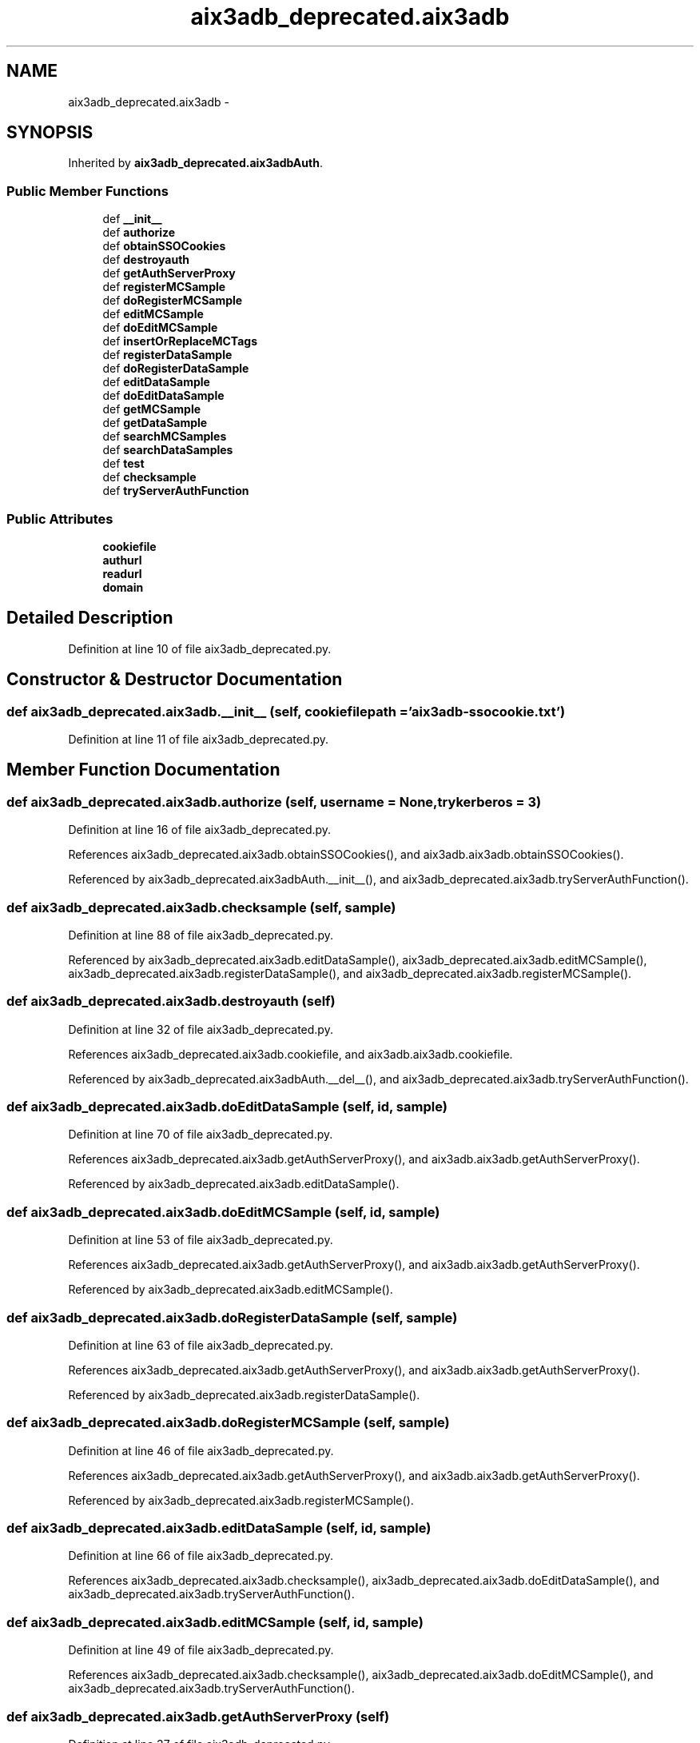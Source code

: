.TH "aix3adb_deprecated.aix3adb" 3 "Fri Mar 27 2015" "libs3a" \" -*- nroff -*-
.ad l
.nh
.SH NAME
aix3adb_deprecated.aix3adb \- 
.SH SYNOPSIS
.br
.PP
.PP
Inherited by \fBaix3adb_deprecated\&.aix3adbAuth\fP\&.
.SS "Public Member Functions"

.in +1c
.ti -1c
.RI "def \fB__init__\fP"
.br
.ti -1c
.RI "def \fBauthorize\fP"
.br
.ti -1c
.RI "def \fBobtainSSOCookies\fP"
.br
.ti -1c
.RI "def \fBdestroyauth\fP"
.br
.ti -1c
.RI "def \fBgetAuthServerProxy\fP"
.br
.ti -1c
.RI "def \fBregisterMCSample\fP"
.br
.ti -1c
.RI "def \fBdoRegisterMCSample\fP"
.br
.ti -1c
.RI "def \fBeditMCSample\fP"
.br
.ti -1c
.RI "def \fBdoEditMCSample\fP"
.br
.ti -1c
.RI "def \fBinsertOrReplaceMCTags\fP"
.br
.ti -1c
.RI "def \fBregisterDataSample\fP"
.br
.ti -1c
.RI "def \fBdoRegisterDataSample\fP"
.br
.ti -1c
.RI "def \fBeditDataSample\fP"
.br
.ti -1c
.RI "def \fBdoEditDataSample\fP"
.br
.ti -1c
.RI "def \fBgetMCSample\fP"
.br
.ti -1c
.RI "def \fBgetDataSample\fP"
.br
.ti -1c
.RI "def \fBsearchMCSamples\fP"
.br
.ti -1c
.RI "def \fBsearchDataSamples\fP"
.br
.ti -1c
.RI "def \fBtest\fP"
.br
.ti -1c
.RI "def \fBchecksample\fP"
.br
.ti -1c
.RI "def \fBtryServerAuthFunction\fP"
.br
.in -1c
.SS "Public Attributes"

.in +1c
.ti -1c
.RI "\fBcookiefile\fP"
.br
.ti -1c
.RI "\fBauthurl\fP"
.br
.ti -1c
.RI "\fBreadurl\fP"
.br
.ti -1c
.RI "\fBdomain\fP"
.br
.in -1c
.SH "Detailed Description"
.PP 
Definition at line 10 of file aix3adb_deprecated\&.py\&.
.SH "Constructor & Destructor Documentation"
.PP 
.SS "def aix3adb_deprecated\&.aix3adb\&.__init__ (self, cookiefilepath = \fC'\fBaix3adb\fP-ssocookie\&.txt'\fP)"

.PP
Definition at line 11 of file aix3adb_deprecated\&.py\&.
.SH "Member Function Documentation"
.PP 
.SS "def aix3adb_deprecated\&.aix3adb\&.authorize (self, username = \fCNone\fP, trykerberos = \fC3\fP)"

.PP
Definition at line 16 of file aix3adb_deprecated\&.py\&.
.PP
References aix3adb_deprecated\&.aix3adb\&.obtainSSOCookies(), and aix3adb\&.aix3adb\&.obtainSSOCookies()\&.
.PP
Referenced by aix3adb_deprecated\&.aix3adbAuth\&.__init__(), and aix3adb_deprecated\&.aix3adb\&.tryServerAuthFunction()\&.
.SS "def aix3adb_deprecated\&.aix3adb\&.checksample (self, sample)"

.PP
Definition at line 88 of file aix3adb_deprecated\&.py\&.
.PP
Referenced by aix3adb_deprecated\&.aix3adb\&.editDataSample(), aix3adb_deprecated\&.aix3adb\&.editMCSample(), aix3adb_deprecated\&.aix3adb\&.registerDataSample(), and aix3adb_deprecated\&.aix3adb\&.registerMCSample()\&.
.SS "def aix3adb_deprecated\&.aix3adb\&.destroyauth (self)"

.PP
Definition at line 32 of file aix3adb_deprecated\&.py\&.
.PP
References aix3adb_deprecated\&.aix3adb\&.cookiefile, and aix3adb\&.aix3adb\&.cookiefile\&.
.PP
Referenced by aix3adb_deprecated\&.aix3adbAuth\&.__del__(), and aix3adb_deprecated\&.aix3adb\&.tryServerAuthFunction()\&.
.SS "def aix3adb_deprecated\&.aix3adb\&.doEditDataSample (self, id, sample)"

.PP
Definition at line 70 of file aix3adb_deprecated\&.py\&.
.PP
References aix3adb_deprecated\&.aix3adb\&.getAuthServerProxy(), and aix3adb\&.aix3adb\&.getAuthServerProxy()\&.
.PP
Referenced by aix3adb_deprecated\&.aix3adb\&.editDataSample()\&.
.SS "def aix3adb_deprecated\&.aix3adb\&.doEditMCSample (self, id, sample)"

.PP
Definition at line 53 of file aix3adb_deprecated\&.py\&.
.PP
References aix3adb_deprecated\&.aix3adb\&.getAuthServerProxy(), and aix3adb\&.aix3adb\&.getAuthServerProxy()\&.
.PP
Referenced by aix3adb_deprecated\&.aix3adb\&.editMCSample()\&.
.SS "def aix3adb_deprecated\&.aix3adb\&.doRegisterDataSample (self, sample)"

.PP
Definition at line 63 of file aix3adb_deprecated\&.py\&.
.PP
References aix3adb_deprecated\&.aix3adb\&.getAuthServerProxy(), and aix3adb\&.aix3adb\&.getAuthServerProxy()\&.
.PP
Referenced by aix3adb_deprecated\&.aix3adb\&.registerDataSample()\&.
.SS "def aix3adb_deprecated\&.aix3adb\&.doRegisterMCSample (self, sample)"

.PP
Definition at line 46 of file aix3adb_deprecated\&.py\&.
.PP
References aix3adb_deprecated\&.aix3adb\&.getAuthServerProxy(), and aix3adb\&.aix3adb\&.getAuthServerProxy()\&.
.PP
Referenced by aix3adb_deprecated\&.aix3adb\&.registerMCSample()\&.
.SS "def aix3adb_deprecated\&.aix3adb\&.editDataSample (self, id, sample)"

.PP
Definition at line 66 of file aix3adb_deprecated\&.py\&.
.PP
References aix3adb_deprecated\&.aix3adb\&.checksample(), aix3adb_deprecated\&.aix3adb\&.doEditDataSample(), and aix3adb_deprecated\&.aix3adb\&.tryServerAuthFunction()\&.
.SS "def aix3adb_deprecated\&.aix3adb\&.editMCSample (self, id, sample)"

.PP
Definition at line 49 of file aix3adb_deprecated\&.py\&.
.PP
References aix3adb_deprecated\&.aix3adb\&.checksample(), aix3adb_deprecated\&.aix3adb\&.doEditMCSample(), and aix3adb_deprecated\&.aix3adb\&.tryServerAuthFunction()\&.
.SS "def aix3adb_deprecated\&.aix3adb\&.getAuthServerProxy (self)"

.PP
Definition at line 37 of file aix3adb_deprecated\&.py\&.
.PP
References aix3adb_deprecated\&.aix3adb\&.authurl, aix3adb\&.aix3adb\&.authurl, aix3adb_deprecated\&.aix3adb\&.cookiefile, aix3adb\&.aix3adb\&.cookiefile, aix3adb_deprecated\&.aix3adb\&.domain, aix3adb\&.aix3adb\&.domain, and aix3adb_deprecated\&.transport()\&.
.PP
Referenced by aix3adb_deprecated\&.aix3adb\&.doEditDataSample(), aix3adb_deprecated\&.aix3adb\&.doEditMCSample(), aix3adb_deprecated\&.aix3adb\&.doRegisterDataSample(), aix3adb_deprecated\&.aix3adb\&.doRegisterMCSample(), aix3adb_deprecated\&.aix3adb\&.insertOrReplaceMCTags(), and aix3adb_deprecated\&.aix3adb\&.test()\&.
.SS "def aix3adb_deprecated\&.aix3adb\&.getDataSample (self, sampleid)"

.PP
Definition at line 76 of file aix3adb_deprecated\&.py\&.
.PP
References aix3adb_deprecated\&.aix3adb\&.readurl, and aix3adb\&.aix3adb\&.readurl\&.
.SS "def aix3adb_deprecated\&.aix3adb\&.getMCSample (self, sampleid)"

.PP
Definition at line 73 of file aix3adb_deprecated\&.py\&.
.PP
References aix3adb_deprecated\&.aix3adb\&.readurl, and aix3adb\&.aix3adb\&.readurl\&.
.SS "def aix3adb_deprecated\&.aix3adb\&.insertOrReplaceMCTags (self, id, tags)"

.PP
Definition at line 56 of file aix3adb_deprecated\&.py\&.
.PP
References aix3adb_deprecated\&.aix3adb\&.getAuthServerProxy(), and aix3adb\&.aix3adb\&.getAuthServerProxy()\&.
.SS "def aix3adb_deprecated\&.aix3adb\&.obtainSSOCookies (self)"

.PP
Definition at line 27 of file aix3adb_deprecated\&.py\&.
.PP
References aix3adb_deprecated\&.aix3adb\&.authurl, aix3adb\&.aix3adb\&.authurl, aix3adb_deprecated\&.aix3adb\&.cookiefile, and aix3adb\&.aix3adb\&.cookiefile\&.
.PP
Referenced by aix3adb_deprecated\&.aix3adb\&.authorize()\&.
.SS "def aix3adb_deprecated\&.aix3adb\&.registerDataSample (self, sample)"

.PP
Definition at line 59 of file aix3adb_deprecated\&.py\&.
.PP
References aix3adb_deprecated\&.aix3adb\&.checksample(), aix3adb_deprecated\&.aix3adb\&.doRegisterDataSample(), and aix3adb_deprecated\&.aix3adb\&.tryServerAuthFunction()\&.
.SS "def aix3adb_deprecated\&.aix3adb\&.registerMCSample (self, sample)"

.PP
Definition at line 42 of file aix3adb_deprecated\&.py\&.
.PP
References aix3adb_deprecated\&.aix3adb\&.checksample(), aix3adb_deprecated\&.aix3adb\&.doRegisterMCSample(), and aix3adb_deprecated\&.aix3adb\&.tryServerAuthFunction()\&.
.SS "def aix3adb_deprecated\&.aix3adb\&.searchDataSamples (self, searchdict)"

.PP
Definition at line 82 of file aix3adb_deprecated\&.py\&.
.PP
References aix3adb_deprecated\&.aix3adb\&.readurl, and aix3adb\&.aix3adb\&.readurl\&.
.SS "def aix3adb_deprecated\&.aix3adb\&.searchMCSamples (self, searchdict)"

.PP
Definition at line 79 of file aix3adb_deprecated\&.py\&.
.PP
References aix3adb_deprecated\&.aix3adb\&.readurl, and aix3adb\&.aix3adb\&.readurl\&.
.SS "def aix3adb_deprecated\&.aix3adb\&.test (self)"

.PP
Definition at line 85 of file aix3adb_deprecated\&.py\&.
.PP
References aix3adb_deprecated\&.aix3adb\&.getAuthServerProxy(), and aix3adb\&.aix3adb\&.getAuthServerProxy()\&.
.SS "def aix3adb_deprecated\&.aix3adb\&.tryServerAuthFunction (self, funct, params)"

.PP
Definition at line 99 of file aix3adb_deprecated\&.py\&.
.PP
References aix3adb_deprecated\&.aix3adb\&.authorize(), aix3adb\&.aix3adb\&.authorize(), aix3adb_deprecated\&.aix3adb\&.destroyauth(), and aix3adb\&.aix3adb\&.destroyauth()\&.
.PP
Referenced by aix3adb_deprecated\&.aix3adb\&.editDataSample(), aix3adb_deprecated\&.aix3adb\&.editMCSample(), aix3adb_deprecated\&.aix3adb\&.registerDataSample(), and aix3adb_deprecated\&.aix3adb\&.registerMCSample()\&.
.SH "Member Data Documentation"
.PP 
.SS "aix3adb_deprecated\&.aix3adb\&.authurl"

.PP
Definition at line 13 of file aix3adb_deprecated\&.py\&.
.PP
Referenced by aix3adb_deprecated\&.aix3adb\&.getAuthServerProxy(), and aix3adb_deprecated\&.aix3adb\&.obtainSSOCookies()\&.
.SS "aix3adb_deprecated\&.aix3adb\&.cookiefile"

.PP
Definition at line 12 of file aix3adb_deprecated\&.py\&.
.PP
Referenced by aix3adb_deprecated\&.aix3adb\&.destroyauth(), aix3adb_deprecated\&.aix3adb\&.getAuthServerProxy(), and aix3adb_deprecated\&.aix3adb\&.obtainSSOCookies()\&.
.SS "aix3adb_deprecated\&.aix3adb\&.domain"

.PP
Definition at line 15 of file aix3adb_deprecated\&.py\&.
.PP
Referenced by aix3adb_deprecated\&.aix3adb\&.getAuthServerProxy()\&.
.SS "aix3adb_deprecated\&.aix3adb\&.readurl"

.PP
Definition at line 14 of file aix3adb_deprecated\&.py\&.
.PP
Referenced by aix3adb_deprecated\&.aix3adb\&.getDataSample(), aix3adb_deprecated\&.aix3adb\&.getMCSample(), aix3adb_deprecated\&.aix3adb\&.searchDataSamples(), and aix3adb_deprecated\&.aix3adb\&.searchMCSamples()\&.

.SH "Author"
.PP 
Generated automatically by Doxygen for libs3a from the source code\&.
